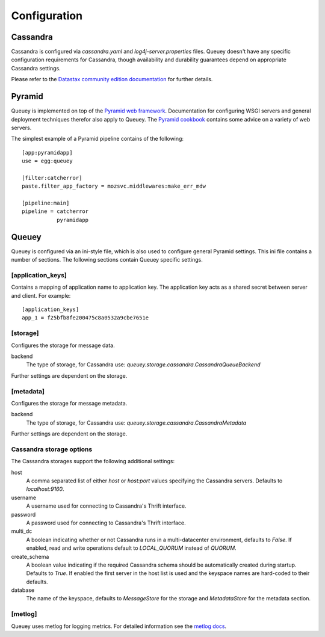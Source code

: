 .. _configuration:

=============
Configuration
=============

Cassandra
=========

Cassandra is configured via `cassandra.yaml` and `log4j-server.properties`
files. Queuey doesn't have any specific configuration requirements for
Cassandra, though availability and durability guarantees depend on
appropriate Cassandra settings.

Please refer to the `Datastax community edition documentation <http://www.datastax.com/docs/1.1/configuration/index>`_
for further details.

Pyramid
=======

Queuey is implemented on top of the `Pyramid web framework <http://www.pylonsproject.org/projects/pyramid/about>`_.
Documentation for configuring WSGI servers and general deployment techniques
therefor also apply to Queuey. The
`Pyramid cookbook <http://docs.pylonsproject.org/projects/pyramid_cookbook/en/latest/deployment/index.html>`_
contains some advice on a variety of web servers.

The simplest example of a Pyramid pipeline contains of the following::

    [app:pyramidapp]
    use = egg:queuey

    [filter:catcherror]
    paste.filter_app_factory = mozsvc.middlewares:make_err_mdw

    [pipeline:main]
    pipeline = catcherror
               pyramidapp

Queuey
======

Queuey is configured via an ini-style file, which is also used to configure
general Pyramid settings. This ini file contains a number of sections. The
following sections contain Queuey specific settings.

[application_keys]
------------------

Contains a mapping of application name to application key. The application
key acts as a shared secret between server and client. For example::

    [application_keys]
    app_1 = f25bfb8fe200475c8a0532a9cbe7651e

[storage]
---------

Configures the storage for message data.

backend
    The type of storage, for Cassandra use:
    `queuey.storage.cassandra.CassandraQueueBackend`

Further settings are dependent on the storage.

[metadata]
----------

Configures the storage for message metadata.

backend
    The type of storage, for Cassandra use:
    `queuey.storage.cassandra.CassandraMetadata`

Further settings are dependent on the storage.

Cassandra storage options
-------------------------

The Cassandra storages support the following additional settings:

host
    A comma separated list of either `host` or `host:port` values specifying
    the Cassandra servers. Defaults to `localhost:9160`.

username
    A username used for connecting to Cassandra's Thrift interface.

password
    A password used for connecting to Cassandra's Thrift interface.

multi_dc
    A boolean indicating whether or not Cassandra runs in a multi-datacenter
    environment, defaults to `False`. If enabled, read and write operations
    default to `LOCAL_QUORUM` instead of `QUORUM`.

create_schema
    A boolean value indicating if the required Cassandra schema should be
    automatically created during startup. Defaults to `True`. If enabled the
    first server in the host list is used and the keyspace names are
    hard-coded to their defaults.

database
    The name of the keyspace, defaults to `MessageStore` for the storage and
    `MetadataStore` for the metadata section.

[metlog]
--------

Queuey uses metlog for logging metrics. For detailed information see the
`metlog docs <http://metlog-py.readthedocs.org/en/latest/config.html>`_.
